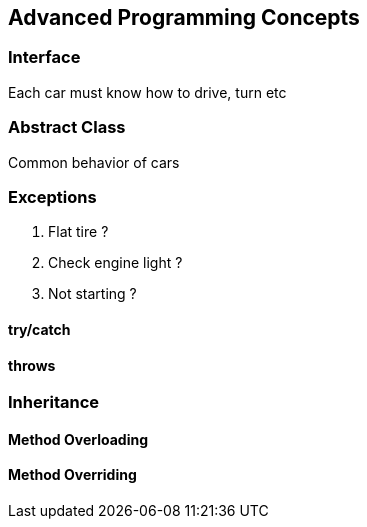 == Advanced Programming Concepts

=== Interface

Each car must know how to drive, turn etc

=== Abstract Class

Common behavior of cars

=== Exceptions

. Flat tire ?
. Check engine light ?
. Not starting ?

==== try/catch

==== throws

=== Inheritance

==== Method Overloading

==== Method Overriding

